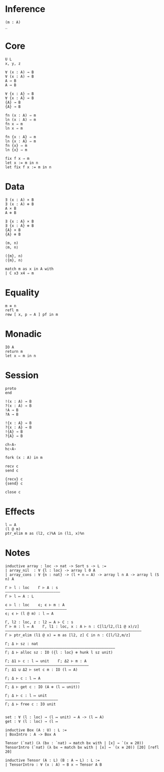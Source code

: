 * Inference
#+begin_src 
(m : A)
_
#+end_src

* Core
#+begin_src 
U L
x, y, z
#+end_src

#+begin_src 
∀ (x : A) → B 
∀ (x : A) ⊸ B 
A → B
A ⊸ B

∀ {x : A} → B 
∀ {x : A} ⊸ B 
{A} → B
{A} ⊸ B
#+end_src

#+begin_src 
fn (x : A) ⇒ m
ln (x : A) ⇒ m
fn x ⇒ m
ln x ⇒ m

fn {x : A} ⇒ m
ln {x : A} ⇒ m
fn {x} ⇒ m
ln {x} ⇒ m
#+end_src

#+begin_src 
fix f x ⇒ m
let x := m in n
let fix f x := m in n
#+end_src

* Data
#+begin_src 
∃ (x : A) × B 
∃ (x : A) ⊗ B
A × B
A ⊗ B

∃ {x : A} × B 
∃ {x : A} ⊗ B
{A} × B
{A} ⊗ B
#+end_src

#+begin_src 
(m, n)
⟨m, n⟩

({m}, n)
⟨{m}, n⟩
#+end_src

#+begin_src 
match m as x in A with
| C x3 x4 ⇒ m
#+end_src

* Equality
#+begin_src
m ≡ n
refl m
rew [ x, p ⇒ A ] pf in m
#+end_src

* Monadic
#+begin_src 
IO A
return m
let x ⇐ m in n
#+end_src

* Session
#+begin_src 
proto 
end

!(x : A) → B
?(x : A) → B
!A → B
?A → B

!{x : A} → B
?{x : A} → B
!{A} → B
?{A} → B

ch‹A›
hc‹A›
#+end_src

#+begin_src
fork (x : A) in m

recv c
send c

{recv} c
{send} c

close c
#+end_src

* Effects
#+begin_src 
l ↦ A
(l @ m)
ptr_elim m as (l2, c)%A in (l1, x)%n
#+end_src

* Notes
#+begin_src 
inductive array : loc -> nat -> Sort s -> L :=
| array_nil  : ∀ {l : loc} -> array l 0 A
| array_cons : ∀ {n : nat} -> (l + n ↦ A) -> array l n A -> array l (S n) A

Γ ⊢ l : loc    Γ ⊢ A : s
—————————————————————————
Γ ⊢ l ↦ A : L

ϵ ⊢ l : loc    ϵ; ϵ ⊢ m : A
————————————————————————————
ϵ; ϵ ⊢ (l @ m) : l ↦ A

Γ, l2 : loc, z : l2 ↦ A ⊢ C : s 
Γ ⊢ m : l ↦ A    Γ, l1 : loc, x : A ⊢ n : C[l1/l2,(l1 @ x)/z]
——————————————————————————————————————————————————————————————
Γ ⊢ ptr_elim (l1 @ x) = m as [l2, z] C in n : C[l/l2,m/z]

Γ; Δ ⊢ sz : nat
——————————————————————————————————————————————————
Γ; Δ ⊢ alloc sz : IO ({l : loc} ⊗ hunk l sz unit)

Γ; Δ1 ⊢ c : l ↦ unit    Γ; Δ2 ⊢ m : A
——————————————————————————————————————
Γ; Δ1 ⊍ Δ2 ⊢ set c m : IO (l ↦ A)

Γ; Δ ⊢ c : l ↦ A
——————————————————————————————————
Γ; Δ ⊢ get c : IO (A ⊗ (l ↦ unit))

Γ; Δ ⊢ c : l ↦ unit
————————————————————————
Γ; Δ ⊢ free c : IO unit


set : ∀ (l : loc) → (l ↦ unit) → A -> (l ↦ A)
get : ∀ (l : loc) → (l ↦ 
#+end_src

#+begin_src 
inductive Box (A : U) : L :=
| BoxIntro : A -> Box A

Tensor (`nat) (λ (bx : `nat) → match bx with | [x] → `(x ≡ 20))
TensorIntro (`nat) (λ bx → match bx with | [x] → `(x ≡ 20)) [20] [refl 20]

inductive Tensor (A : L) (B : A → L) : L :=
| TensorIntro : ∀ (x : A) → B x → Tensor A B
#+end_src
